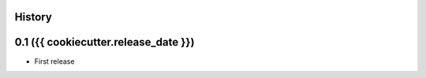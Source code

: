 .. :changelog:

History
-------

0.1 ({{ cookiecutter.release_date }})
---------------------

* First release
